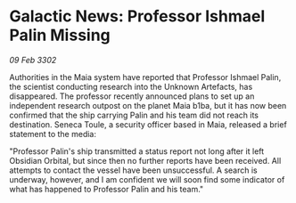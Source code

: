 * Galactic News: Professor Ishmael Palin Missing

/09 Feb 3302/

Authorities in the Maia system have reported that Professor Ishmael Palin, the scientist conducting research into the Unknown Artefacts, has disappeared. The professor recently announced plans to set up an independent research outpost on the planet Maia b1ba, but it has now been confirmed that the ship carrying Palin and his team did not reach its destination. Seneca Toule, a security officer based in Maia, released a brief statement to the media: 

"Professor Palin's ship transmitted a status report not long after it left Obsidian Orbital, but since then no further reports have been received. All attempts to contact the vessel have been unsuccessful. A search is underway, however, and I am confident we will soon find some indicator of what has happened to Professor Palin and his team."